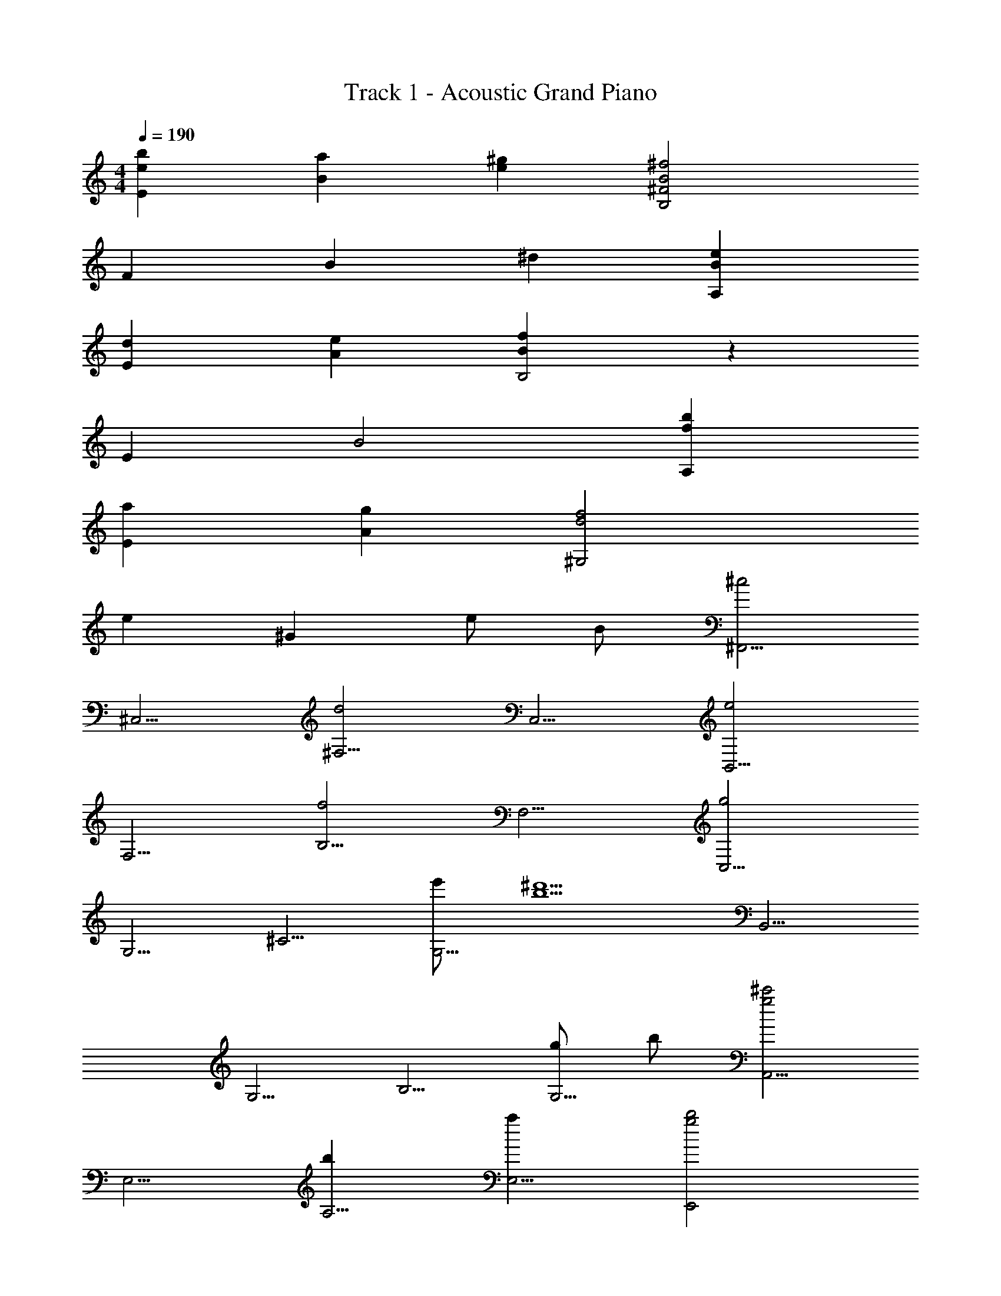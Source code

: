 X: 1
T: Track 1 - Acoustic Grand Piano
Z: ABC Generated by Starbound Composer
L: 1/8
M: 4/4
Q: 1/4=190
K: C
[b2e2E2] [a2B2] [^g2e2] [B4^f4B,4^F4] 
F2 B2 ^d2 [e2B2A,2] 
[d2E2] [e2A2] [f2B2B,4] z2 
E2 B4 [b2f2A,2] 
[a2E2] [g2A2] [d4f4^G,4] 
e2 ^G2 e B [^F,,5/2^c4z2] 
[^C,5/2z2] [^F,5/2d4z2] [C,5/2z2] [B,,5/2e4z2] 
[F,5/2z2] [B,5/2f4z2] [F,5/2z2] [C,5/2g4z2] 
[G,5/2z2] [^C5/2z2] [e'G,5/2] [^d'5b5z] [B,,5/2z2] 
[G,5/2z2] [B,5/2z2] [gG,5/2] b [A,,5/2^c'4g4z2] 
[E,5/2z2] [b2A,5/2] [a2E,5/2] [b4g4E,,4z2] 
B,,,2 [f2^D,,4] [g2B,,,2] [^C,,5/2e4z2] 
[^G,,5/2z2] [C,5/2z2] [e'G,,2] [d'5b5z] [G,,5/2z2] 
[^D,5/2z2] [G,5/2z2] [bD,5/2] [a7e7z] [A,,5/2z2] 
[E,5/2z2] [A,5/2z2] [e6E,6B,,6] 
[f4B,,,4F,,4B,,4] [B2e2E,,5/2] [E2B,,5/2] 
[E2E,5/2] [B,F,5/2] [E3z] [G,4z2] B,2 
[E2E,4] F2 [B,,5/2G4z2] [F,5/2z2] 
[G2B,5/2] [AF,5/2] [F3z] [=C,5/2z2] [G,5/2z2] 
[C5/2z2] G,2 [C8^C,8G,8z2] G2 
G2 G [G3z] [B,,8F,8B,8z2] F2 
E2 ^D [D2z] [A,,5/2z] C [E,5/2C4z2] 
A,2 B,2 [B,2A,2] B,2 
[F,5/2z2] [B,,5/2z2] [A,5/2C4z2] [E,5/2z2] 
[C2A,5/2] [FE,5/2] [D3z] [B,,5/2z2] [F,5/2z2] 
[B,5/2z2] [EF,5/2] F [G2G,,5/2] [A2D,5/2] 
[G2=C,5/2] [FF,5/2] [F3z] [^C,5/2z2] [G,5/2E3z2] 
[C5/2z2] [G,5/2z2] [A,,5/2z2] [E,5/2z2] 
[A,5/2z2] [CE,5/2] D [E2B,,5/2] [E2F,5/2] 
[F3/2B,5/2] [E3/2z/2] [F,5/2z] D [D2E,,5/2] [EB,,5/2] [E3z] 
[E,5/2z2] [F,5/2z2] [G,5/2z2] [E,5/2z2] 
[C2B,,5/2] [D2G,2] [E2C2E,4G,4C,4] E [E3z] 
[C,4E,4G,4z2] [c2G2] [G2B2E,4G,4B,,4] [G3z2] 
[G,4E,4B,,4z2] G G [A2A,,5/2] [G2E,5/2] 
[F2A,5/2] [E2E,5/2] [B,,5/2F3z2] [F,5/2z2] 
[B,5/2z2] [CF,5/2] D [E2C,5/2] [EG,5/2] [E3z] 
[C5/2z2] [G2G,5/2] [G2B,,5/2] [FF,5/2] [F3z] 
B,2 [B,2F,5/2] [A,,5/2A5z2] [E,5/2z2] 
[A,5/2z2] [E,5/2z] A [A2B,5/2] [G2E,5/2] 
[E2A,,5/2] [F2E,5/2] [B,,5/2G5z2] [F,5/2z2] 
[B,5/2z] [A2z] [F,5/2z] G [G2B,5/2D5/2] [F,5/2F3z2] 
[B,5/2z2] [F,5/2z2] B,4 
[F,4z2] [E2B,2] [E4E,4B,,4] 
[F3F,,4B,,4] [B2z] [E,,5/2z] A [AB,,5/2] A 
[AE,5/2] G [GB,,5/2] G [GG,5/2] E [EB,,5/2] [F2z] 
[E,5/2z] E [B,,5/2z] [B2z] [G,,5/2z] A [AD,5/2] A 
[AG,5/2] G [GD,5/2] G [G=C,5/2] E [EG,5/2] [F2z] 
[C5/2z] E [G,5/2z] [B3z] [^C,5/2z2] [AG,5/2] A 
[AC5/2] G [G2G,5/2] [GE5/2] z [c2G,5/2] 
[GC5/2] F [E2G,5/2] [F2=D,5/2] [A,5/2z2] 
[=D5/2c4z2] [A,5/2z2] [E,5/2B4z2] [B,5/2z2] 
[G3/2E5/2] [A3/2z/2] [B,5/2z] B [B2A,,5/2] [cE,5/2] [A3z] 
[A,5/2z2] [G2E,5/2] [G,,5/2F3z2] [^D,5/2z2] 
[G,5/2z2] [A2D,5/2] [G2C,5/2] [AG,5/2] [B3z] 
[B,,5/2z2] [E2F,5/2] [E2A,,5/2] [E,5/2z2] 
[A,5/2z2] [C2E,2] [E2E,4A,4B,,4] C2 
[E2B,,4A,4E,4] C C [E2A,4B,,4E,4] F2 
[G2E,4] [G4z2] [B,,5/2z2] [F2F,5/2] 
[B,4z2] E2 [E4E,4B,,4] 
[F2B,,4F,,4] z [B2z] [E,,5/2z] A [AB,,5/2] A 
[AE,5/2] G [GB,,5/2] G [GG,5/2] E [EB,,5/2] [F2z] 
[E,5/2z] E [B,,5/2z] [B2z] [G,,5/2z] A [AD,5/2] A 
[A2G,5/2] [GD,5/2] G [G=C,5/2] E [EG,5/2] [F2z] 
[C5/2z] E [G,5/2z] [B2z] [^C,5/2z] A [AG,5/2] A 
[AC5/2] G [GG,5/2] G [GE5/2] z [c2G,5/2] 
[GC5/2] F [E2G,5/2] [F2=D,5/2] [A,5/2z2] 
[D5/2c4z2] [A,5/2z2] [E,5/2B4z2] [B,5/2z2] 
[G3/2E5/2] [A3/2z/2] [B,5/2z] B [B2A,,5/2] [cE,5/2] [A3z] 
[A,5/2z2] [G2E,5/2] [G,,5/2F3z2] [^D,5/2z2] 
[G,5/2z2] [A2D,5/2] [G2C,5/2] [AG,5/2] [B3z] 
[B,,5/2z2] [E2F,5/2] [E2A,,5/2] [E,5/2z2] 
[A,5/2z2] [C2E,2] [E2E,4A,4B,,4] C2 
[E2B,,4A,4E,4] C2 [E2A,4B,,4E,4] F2 
[G2E,4] [G4z2] [B,,5/2z2] [F2F,5/2] 
[B,5/2z2] [A2F,5/2] [G2B,4] E [F3z] 
[F,4z2] [F4z2] [A,,5/2z2] [GE,5/2] F 
[A,5/2E8z2] [E,6B,,6] 
[F,4B,,4F,,4] [B,,24E,24E,,24] 
